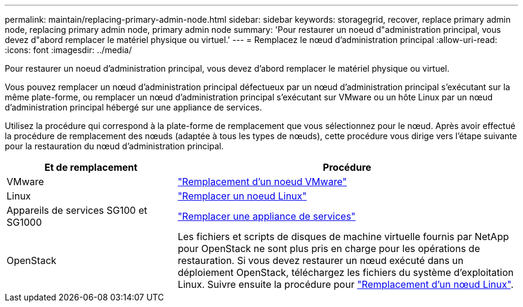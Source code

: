 ---
permalink: maintain/replacing-primary-admin-node.html 
sidebar: sidebar 
keywords: storagegrid, recover, replace primary admin node, replacing primary admin node, primary admin node 
summary: 'Pour restaurer un noeud d"administration principal, vous devez d"abord remplacer le matériel physique ou virtuel.' 
---
= Remplacez le nœud d'administration principal
:allow-uri-read: 
:icons: font
:imagesdir: ../media/


[role="lead"]
Pour restaurer un noeud d'administration principal, vous devez d'abord remplacer le matériel physique ou virtuel.

Vous pouvez remplacer un nœud d'administration principal défectueux par un nœud d'administration principal s'exécutant sur la même plate-forme, ou remplacer un nœud d'administration principal s'exécutant sur VMware ou un hôte Linux par un nœud d'administration principal hébergé sur une appliance de services.

Utilisez la procédure qui correspond à la plate-forme de remplacement que vous sélectionnez pour le nœud. Après avoir effectué la procédure de remplacement des nœuds (adaptée à tous les types de nœuds), cette procédure vous dirige vers l'étape suivante pour la restauration du nœud d'administration principal.

[cols="1a,2a"]
|===
| Et de remplacement | Procédure 


 a| 
VMware
 a| 
link:all-node-types-replacing-vmware-node.html["Remplacement d'un noeud VMware"]



 a| 
Linux
 a| 
link:all-node-types-replacing-linux-node.html["Remplacer un noeud Linux"]



 a| 
Appareils de services SG100 et SG1000
 a| 
link:replacing-failed-node-with-services-appliance.html["Remplacer une appliance de services"]



 a| 
OpenStack
 a| 
Les fichiers et scripts de disques de machine virtuelle fournis par NetApp pour OpenStack ne sont plus pris en charge pour les opérations de restauration. Si vous devez restaurer un nœud exécuté dans un déploiement OpenStack, téléchargez les fichiers du système d'exploitation Linux. Suivre ensuite la procédure pour link:all-node-types-replacing-linux-node.html["Remplacement d'un nœud Linux"].

|===